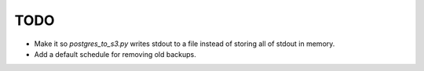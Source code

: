 TODO
====

* Make it so `postgres_to_s3.py` writes stdout to a file instead of storing all of stdout in memory.
* Add a default schedule for removing old backups.